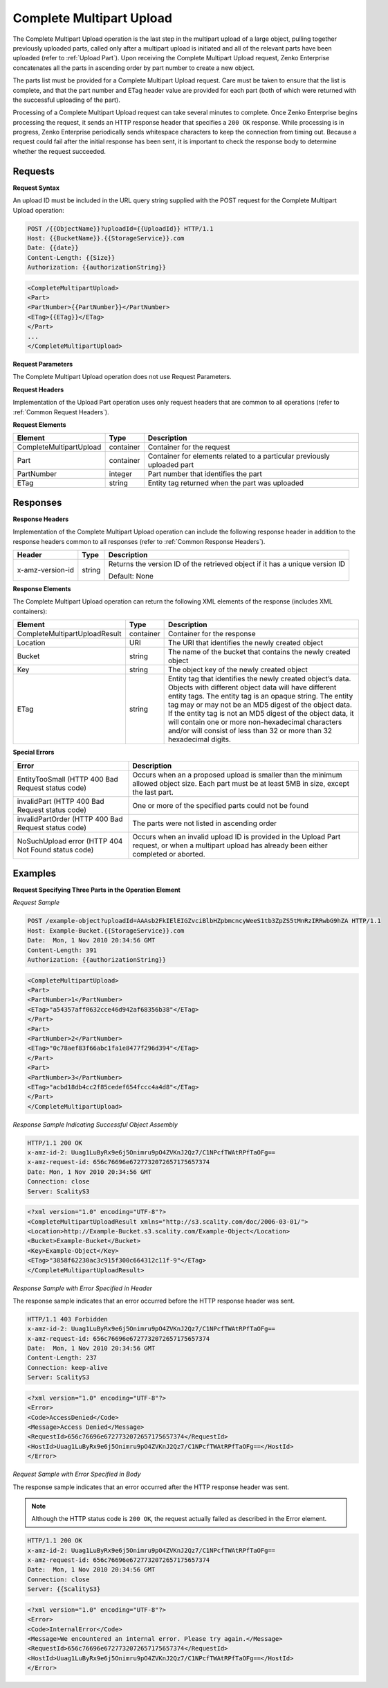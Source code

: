 .. _Complete Multipart Upload:

Complete Multipart Upload
=========================

The Complete Multipart Upload operation is the last step in the
multipart upload of a large object, pulling together previously uploaded
parts, called only after a multipart upload is initiated and all of the
relevant parts have been uploaded (refer to :ref:`Upload Part`).
Upon receiving the Complete Multipart Upload request, Zenko Enterprise concatenates all
the parts in ascending order by part number to create a new object.

The parts list must be provided for a Complete Multipart Upload request.
Care must be taken to ensure that the list is complete, and that the
part number and ETag header value are provided for each part (both of
which were returned with the successful uploading of the part).

Processing of a Complete Multipart Upload request can take several
minutes to complete. Once Zenko Enterprise begins processing the request, it sends an
HTTP response header that specifies a ``200 OK`` response. While
processing is in progress, Zenko Enterprise periodically sends whitespace characters to
keep the connection from timing out. Because a request could fail after
the initial response has been sent, it is important to check the
response body to determine whether the request succeeded.

Requests
--------

**Request Syntax**

An upload ID must be included in the URL query string supplied with the
POST request for the Complete Multipart Upload operation:

.. code::

   POST /{{ObjectName}}?uploadId={{UploadId}} HTTP/1.1
   Host: {{BucketName}}.{{StorageService}}.com
   Date: {{date}}
   Content-Length: {{Size}}
   Authorization: {{authorizationString}}

.. code::

   <CompleteMultipartUpload>
   <Part>
   <PartNumber>{{PartNumber}}</PartNumber>
   <ETag>{{ETag}}</ETag>
   </Part>
   ...
   </CompleteMultipartUpload>

**Request Parameters**

The Complete Multipart Upload operation does not use Request Parameters.

**Request Headers**

Implementation of the Upload Part operation uses only request headers
that are common to all operations (refer to :ref:`Common Request Headers`).

**Request Elements**

.. tabularcolumns:: X{0.30\textwidth}X{0.15\textwidth}X{0.50\textwidth}
.. table::

   +-------------------------+-----------+-------------------------------------+
   | Element                 | Type      | Description                         |
   +=========================+===========+=====================================+
   | CompleteMultipartUpload | container | Container for the request           |
   +-------------------------+-----------+-------------------------------------+
   | Part                    | container | Container for elements related to a |
   |                         |           | particular previously uploaded part |
   +-------------------------+-----------+-------------------------------------+
   | PartNumber              | integer   | Part number that identifies the     |
   |                         |           | part                                |
   +-------------------------+-----------+-------------------------------------+
   | ETag                    | string    | Entity tag returned when the part   |
   |                         |           | was uploaded                        |
   +-------------------------+-----------+-------------------------------------+

Responses
---------

**Response Headers**

Implementation of the Complete Multipart Upload operation can include
the following response header in addition to the response headers common
to all responses (refer to :ref:`Common Response Headers`).

.. tabularcolumns:: X{0.20\textwidth}X{0.10\textwidth}X{0.65\textwidth}
.. table::

   +-----------------------+-----------------------+-----------------------+
   | Header                | Type                  | Description           |
   +=======================+=======================+=======================+
   | x-amz-version-id      | string                | Returns the version   |
   |                       |                       | ID of the retrieved   |
   |                       |                       | object if it has a    |
   |                       |                       | unique version ID     |
   |                       |                       |                       |
   |                       |                       | Default: None         |
   +-----------------------+-----------------------+-----------------------+

**Response Elements**

The Complete Multipart Upload operation can return the following
XML elements of the response (includes XML containers):

.. tabularcolumns:: X{0.35\textwidth}X{0.10\textwidth}X{0.50\textwidth}
.. table::

   +---------------------------+-----------+-----------------------------------+
   | Element                   | Type      | Description                       |
   +===========================+===========+===================================+
   | CompleteMultipartUpload\  | container | Container for the response        |
   | Result                    |           |                                   |
   +---------------------------+-----------+-----------------------------------+
   | Location                  | URI       | The URI that identifies the newly |
   |                           |           | created object                    | 
   +---------------------------+-----------+-----------------------------------+
   | Bucket                    | string    | The name of the bucket that       |
   |                           |           | contains the newly created object |
   +---------------------------+-----------+-----------------------------------+
   | Key                       | string    | The object key of the newly       |
   |                           |           | created object                    |
   +---------------------------+-----------+-----------------------------------+
   | ETag                      | string    | Entity tag that identifies the    |
   |                           |           | newly created object’s data.      |
   |                           |           | Objects with different object     |
   |                           |           | data will have different entity   |
   |                           |           | tags. The entity tag is an opaque |
   |                           |           | string. The entity tag may or may |
   |                           |           | not be an MD5 digest of the       |
   |                           |           | object data. If the entity tag is |
   |                           |           | not an MD5 digest of the object   |
   |                           |           | data, it will contain one or more |
   |                           |           | non-hexadecimal characters and/or |
   |                           |           | will consist of less than 32 or   |
   |                           |           | more than 32 hexadecimal digits.  |
   +---------------------------+-----------+-----------------------------------+

**Special Errors**

.. tabularcolumns:: X{0.45\textwidth}X{0.50\textwidth}
.. table::

   +-----------------------------------+-----------------------------------+
   | Error                             | Description                       |
   +===================================+===================================+
   | EntityTooSmall (HTTP 400 Bad      | Occurs when an a proposed upload  |
   | Request status code)              | is smaller than the minimum       |
   |                                   | allowed object size. Each part    |
   |                                   | must be at least 5MB in size,     |
   |                                   | except the last part.             |
   +-----------------------------------+-----------------------------------+
   | invalidPart (HTTP 400 Bad Request | One or more of the specified      |
   | status code)                      | parts could not be found          |
   +-----------------------------------+-----------------------------------+
   | invalidPartOrder (HTTP 400 Bad    | The parts were not listed in      |
   | Request status code)              | ascending order                   |
   +-----------------------------------+-----------------------------------+
   | NoSuchUpload error (HTTP 404 Not  | Occurs when an invalid upload ID  |
   | Found status code)                | is provided in the Upload Part    |
   |                                   | request, or when a multipart      |
   |                                   | upload has already been either    |
   |                                   | completed or aborted.             |
   +-----------------------------------+-----------------------------------+

Examples
--------

**Request Specifying Three Parts in the Operation Element**

*Request Sample*

.. code::

   POST /example-object?uploadId=AAAsb2FkIElEIGZvciBlbHZpbmcncyWeeS1tb3ZpZS5tMnRzIRRwbG9hZA HTTP/1.1
   Host: Example-Bucket.{{StorageService}}.com
   Date:  Mon, 1 Nov 2010 20:34:56 GMT
   Content-Length: 391
   Authorization: {{authorizationString}}

.. code::

   <CompleteMultipartUpload>
   <Part>
   <PartNumber>1</PartNumber>
   <ETag>"a54357aff0632cce46d942af68356b38"</ETag>
   </Part>
   <Part>
   <PartNumber>2</PartNumber>
   <ETag>"0c78aef83f66abc1fa1e8477f296d394"</ETag>
   </Part>
   <Part>
   <PartNumber>3</PartNumber>
   <ETag>"acbd18db4cc2f85cedef654fccc4a4d8"</ETag>
   </Part>
   </CompleteMultipartUpload>


*Response Sample Indicating Successful Object Assembly*

.. code::

   HTTP/1.1 200 OK
   x-amz-id-2: Uuag1LuByRx9e6j5Onimru9pO4ZVKnJ2Qz7/C1NPcfTWAtRPfTaOFg==
   x-amz-request-id: 656c76696e6727732072657175657374
   Date: Mon, 1 Nov 2010 20:34:56 GMT
   Connection: close
   Server: ScalityS3

.. code::

   <?xml version="1.0" encoding="UTF-8"?>
   <CompleteMultipartUploadResult xmlns="http://s3.scality.com/doc/2006-03-01/">
   <Location>http://Example-Bucket.s3.scality.com/Example-Object</Location>
   <Bucket>Example-Bucket</Bucket>
   <Key>Example-Object</Key>
   <ETag>"3858f62230ac3c915f300c664312c11f-9"</ETag>
   </CompleteMultipartUploadResult>

*Response Sample with Error Specified in Header*

The response sample indicates that an error occurred before the HTTP
response header was sent.

.. code::

   HTTP/1.1 403 Forbidden
   x-amz-id-2: Uuag1LuByRx9e6j5Onimru9pO4ZVKnJ2Qz7/C1NPcfTWAtRPfTaOFg==
   x-amz-request-id: 656c76696e6727732072657175657374
   Date:  Mon, 1 Nov 2010 20:34:56 GMT
   Content-Length: 237
   Connection: keep-alive
   Server: ScalityS3

.. code::

   <?xml version="1.0" encoding="UTF-8"?>
   <Error>
   <Code>AccessDenied</Code>
   <Message>Access Denied</Message>
   <RequestId>656c76696e6727732072657175657374</RequestId>
   <HostId>Uuag1LuByRx9e6j5Onimru9pO4ZVKnJ2Qz7/C1NPcfTWAtRPfTaOFg==</HostId>
   </Error>

*Request Sample with Error Specified in Body*

The response sample indicates that an error occurred after the HTTP
response header was sent.

.. note::

  Although the HTTP status code is ``200 OK``, the request actually failed
  as described in the Error element.

.. code::

   HTTP/1.1 200 OK
   x-amz-id-2: Uuag1LuByRx9e6j5Onimru9pO4ZVKnJ2Qz7/C1NPcfTWAtRPfTaOFg==
   x-amz-request-id: 656c76696e6727732072657175657374
   Date:  Mon, 1 Nov 2010 20:34:56 GMT
   Connection: close
   Server: {{ScalityS3}

.. code::

   <?xml version="1.0" encoding="UTF-8"?>
   <Error>
   <Code>InternalError</Code>
   <Message>We encountered an internal error. Please try again.</Message>
   <RequestId>656c76696e6727732072657175657374</RequestId>
   <HostId>Uuag1LuByRx9e6j5Onimru9pO4ZVKnJ2Qz7/C1NPcfTWAtRPfTaOFg==</HostId>
   </Error>
